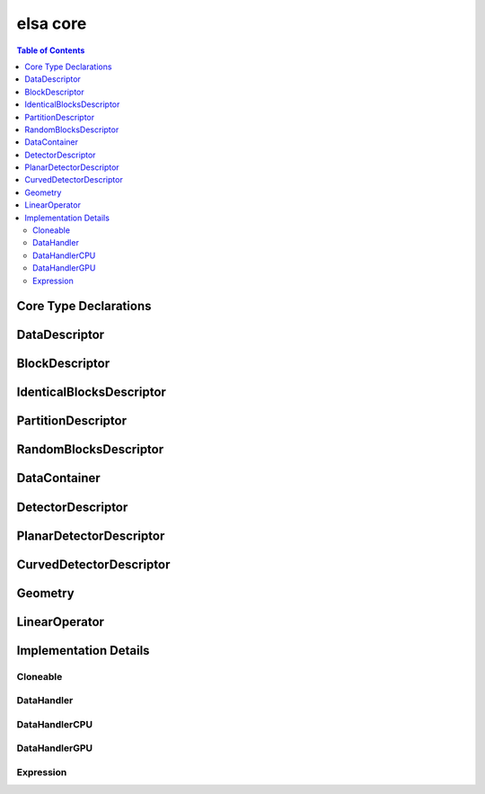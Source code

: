 *********
elsa core
*********

.. contents:: Table of Contents

Core Type Declarations
======================

.. doxygenfile:: elsa.h

DataDescriptor
==============

.. doxygenclass:: elsa::DataDescriptor

BlockDescriptor
===============

.. doxygenclass:: elsa::BlockDescriptor

IdenticalBlocksDescriptor
=========================

.. doxygenclass:: elsa::IdenticalBlocksDescriptor

PartitionDescriptor
===================

.. doxygenclass:: elsa::PartitionDescriptor

RandomBlocksDescriptor
======================

.. doxygenclass:: elsa::RandomBlocksDescriptor

DataContainer
=============

.. doxygenclass:: elsa::DataContainer
 
DetectorDescriptor
=============

.. doxygenclass:: elsa::DetectorDescriptor

PlanarDetectorDescriptor
=============

.. doxygenclass:: elsa::PlanarDetectorDescriptor

CurvedDetectorDescriptor
=============

.. doxygenclass:: elsa::CurvedDetectorDescriptor
 
Geometry
=============

.. doxygenclass:: elsa::Geometry
 

LinearOperator
==============

.. doxygenclass:: elsa::LinearOperator


Implementation Details
======================

Cloneable
---------

.. doxygenclass:: elsa::Cloneable

DataHandler
-----------

.. doxygenclass:: elsa::DataHandler

DataHandlerCPU
--------------

.. doxygenclass:: elsa::DataHandlerCPU

DataHandlerGPU
--------------

.. mdinclude:: data_handler_GPU.md
.. doxygenclass:: elsa::DataHandlerGPU

Expression
----------
.. mdinclude:: expression_templates.md

.. doxygenclass:: elsa::Expression
